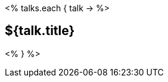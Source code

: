 :jbake-title: just a test
:jbake-date: 2020-07-10
:jbake-type: gsp
:jbake-dataFile: ./data/talks.json
:jbake-status: published


<% talks.each { talk ->  %>

== ${talk.title}

<% } %>
